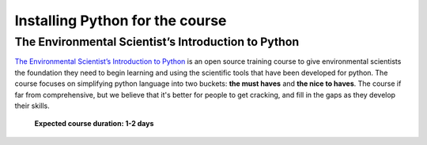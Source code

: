 Installing Python for the course
=====================================


The Environmental Scientist’s Introduction to Python
------------------------------------------------------

`The Environmental Scientist’s Introduction to Python <https://basic-python.readthedocs.io/en/latest/index.html>`_
is an open source training course to give environmental scientists the foundation they need to begin learning and using
the scientific tools that have been developed for python. The course focuses on simplifying python language into two
buckets: **the must haves** and **the nice to haves**. The course if far from comprehensive, but we believe that it's
better for people to get cracking, and fill in the gaps as they develop their skills.

    **Expected course duration: 1-2 days**

